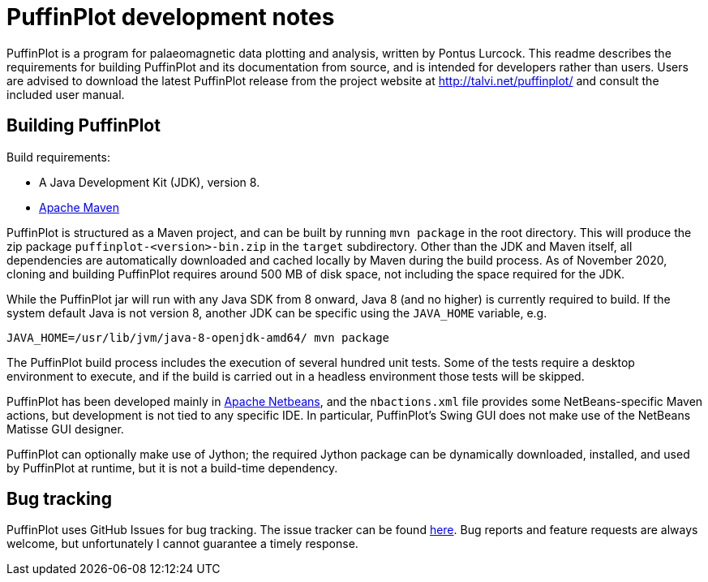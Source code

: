 = PuffinPlot development notes

PuffinPlot is a program for palaeomagnetic data plotting and analysis,
written by Pontus Lurcock. This readme describes the requirements for
building PuffinPlot and its documentation from source, and is intended
for developers rather than users. Users are advised to download the
latest PuffinPlot release from the project website at
http://talvi.net/puffinplot/ and consult the included user manual.

== Building PuffinPlot

Build requirements:

* A Java Development Kit (JDK), version 8.
* https://maven.apache.org/[Apache Maven]

PuffinPlot is structured as a Maven project, and can be built by running
`mvn package` in the root directory. This will produce the zip package
`puffinplot-<version>-bin.zip` in the `target` subdirectory. Other than
the JDK and Maven itself, all dependencies are automatically downloaded
and cached locally by Maven during the build process. As of November 2020,
cloning and building PuffinPlot requires around 500 MB of disk space, not
including the space required for the JDK.

While the PuffinPlot jar will run with any Java SDK from 8 onward, Java
8 (and no higher) is currently required to build. If the system default
Java is not version 8, another JDK can be specific using the `JAVA_HOME`
variable, e.g.

[source,bash]
----
JAVA_HOME=/usr/lib/jvm/java-8-openjdk-amd64/ mvn package
----

The PuffinPlot build process includes the execution of several hundred
unit tests. Some of the tests require a desktop environment to execute,
and if the build is carried out in a headless environment those tests will
be skipped.

PuffinPlot has been developed mainly in
https://netbeans.apache.org/[Apache Netbeans], and the `nbactions.xml`
file provides some NetBeans-specific Maven actions, but development is not
tied to any specific IDE. In particular, PuffinPlot's Swing GUI does not
make use of the NetBeans Matisse GUI designer.

PuffinPlot can optionally make use of Jython; the required Jython package
can be dynamically downloaded, installed, and used by PuffinPlot at
runtime, but it is not a build-time dependency.

== Bug tracking

PuffinPlot uses GitHub Issues for bug tracking.
The issue tracker can be found
https://github.com/pont-us/PuffinPlot/issues[here].
Bug reports and feature requests are always welcome,
but unfortunately I cannot guarantee a timely response.
